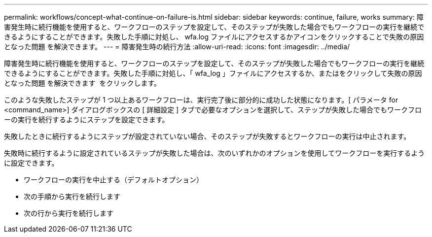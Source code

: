 ---
permalink: workflows/concept-what-continue-on-failure-is.html 
sidebar: sidebar 
keywords: continue, failure, works 
summary: 障害発生時に続行機能を使用すると、ワークフローのステップを設定して、そのステップが失敗した場合でもワークフローの実行を継続できるようにすることができます。失敗した手順に対処し、 wfa.log ファイルにアクセスするかアイコンをクリックすることで失敗の原因となった問題 を解決できます。 
---
= 障害発生時の続行方法
:allow-uri-read: 
:icons: font
:imagesdir: ../media/


[role="lead"]
障害発生時に続行機能を使用すると、ワークフローのステップを設定して、そのステップが失敗した場合でもワークフローの実行を継続できるようにすることができます。失敗した手順に対処し、「 wfa_log 」ファイルにアクセスするか、またはをクリックして失敗の原因となった問題 を解決できます image:../media/info_icon_execute_wfa.gif[""] をクリックします。

このような失敗したステップが 1 つ以上あるワークフローは、実行完了後に部分的に成功した状態になります。[ パラメータ for <command_name>] ダイアログボックスの [ 詳細設定 ] タブで必要なオプションを選択して、ステップが失敗した場合でもワークフローの実行を続行するようにステップを設定できます。

失敗したときに続行するようにステップが設定されていない場合、そのステップが失敗するとワークフローの実行は中止されます。

失敗時に続行するように設定されているステップが失敗した場合は、次のいずれかのオプションを使用してワークフローを実行するように設定できます。

* ワークフローの実行を中止する（デフォルトオプション）
* 次の手順から実行を続行します
* 次の行から実行を続行します

